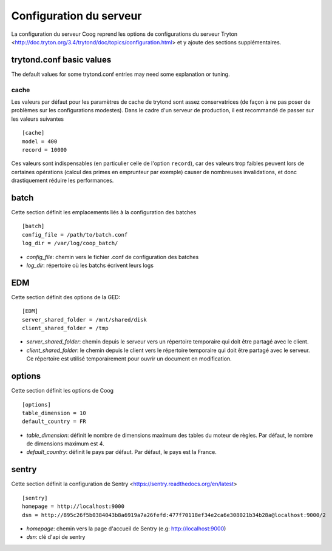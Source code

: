 Configuration du serveur
========================

La configuration du serveur Coog reprend les options de configurations du
serveur Tryton
<http://doc.tryton.org/3.4/trytond/doc/topics/configuration.html> et y ajoute
des sections supplémentaires.


trytond.conf basic values
-------------------------

The default values for some trytond.conf entries may need some explanation or
tuning.

cache
~~~~~

Les valeurs par défaut pour les paramètres de cache de trytond sont assez
conservatrices (de façon à ne pas poser de problèmes sur les configurations
modestes). Dans le cadre d'un serveur de production, il est recommandé de
passer sur les valeurs suivantes ::

    [cache]
    model = 400
    record = 10000

Ces valeurs sont indispensables (en particulier celle de l'option ``record``),
car des valeurs trop faibles peuvent lors de certaines opérations (calcul des
primes en emprunteur par exemple) causer de nombreuses invalidations, et donc
drastiquement réduire les performances.


batch
-----
Cette section définit les emplacements liés à la configuration des batches ::

    [batch]
    config_file = /path/to/batch.conf
    log_dir = /var/log/coop_batch/

- *config_file*: chemin vers le fichier .conf de configuration des batches
- *log_dir*: répertoire où les batchs écrivent leurs logs

EDM
---
Cette section définit des options de la GED::

    [EDM]
    server_shared_folder = /mnt/shared/disk
    client_shared_folder = /tmp

- *server_shared_folder*: chemin depuis le serveur vers un répertoire
  temporaire qui doit être partagé avec le client.
- *client_shared_folder*: le chemin depuis le client vers le répertoire
  temporaire qui doit être partagé avec le serveur. Ce répertoire est utilisé
  temporairement pour ouvrir un document en modification.

options
-------
Cette section définit les options de Coog ::

    [options]
    table_dimension = 10
    default_country = FR


- *table_dimension*: définit le nombre de dimensions maximum des tables du
  moteur de règles. Par défaut, le nombre de dimensions maximum est 4.
- *default_country*: définit le pays par défaut. Par défaut, le pays est la
  France.

sentry
------
Cette section définit la configuration de Sentry
<https://sentry.readthedocs.org/en/latest> ::

    [sentry]
    homepage = http://localhost:9000
    dsn = http://895c26f5b0384043b8a6919a7a26fefd:477f70118ef34e2ca6e308021b34b28a@localhost:9000/2

- *homepage*: chemin vers la page d'accueil de Sentry (e.g:
  http://localhost:9000)
- *dsn*: clé d'api de sentry
